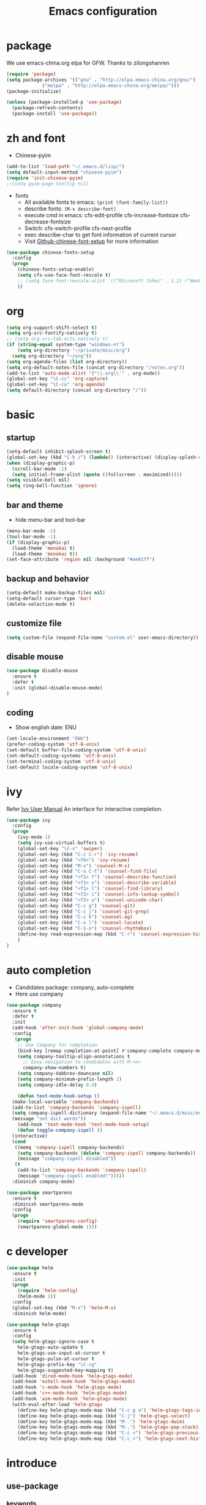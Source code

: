 #+TITLE: Emacs configuration

#+STARTUP: overview

* package
We use emacs-china.org elpa for GFW. Thanks to zilongshanren
#+BEGIN_SRC emacs-lisp
  (require 'package)
  (setq package-archives '(("gnu" . "http://elpa.emacs-china.org/gnu/")
			   ("melpa" . "http://elpa.emacs-china.org/melpa/")))
  (package-initialize)

  (unless (package-installed-p 'use-package)
    (package-refresh-contents)
    (package-install 'use-package))
#+END_SRC

* zh and font
- Chinese-pyim
#+BEGIN_SRC emacs-lisp
(add-to-list 'load-path "~/.emacs.d/lisp/")
(setq default-input-method "chinese-pyim")
(require 'init-chinese-pyim)
;;(setq pyim-page-tooltip nil)
#+END_SRC
- fonts
 + All available fonts to emacs: =(print (font-family-list))=
 + describe fonts: =(M-x describe-font)=
 + execute cmd in emacs: cfs-edit-profile cfs-increase-fontsize cfs-decrease-fontsize
 + Switch: cfs-switch-profile cfs-next-profile
 + exec describe-char to get font information of current cursor
 + Visit [[https://github.com/tumashu/chinese-fonts-setup][Github-chinese-font-setup]] for more information
#+BEGIN_SRC emacs-lisp
  (use-package chinese-fonts-setup
    :config
    (progn
      (chinese-fonts-setup-enable)
      (setq cfs-use-face-font-rescale t)
      ;; (setq face-font-rescale-alist '(("Microsoft Yahei" . 1.2) ("WenQuanYi Zen Hei" . 1.2)))
      ))
#+END_SRC

* org
#+BEGIN_SRC emacs-lisp
  (setq org-support-shift-select t)
  (setq org-src-fontify-natively t)
  ;; (setq org-src-tab-acts-natively t)
  (if (string-equal system-type "windows-nt")
      (setq org-directory "~/private/misc/org")
    (setq org-directory "~/org"))
  (setq org-agenda-files (list org-directory))
  (setq org-default-notes-file (concat org-directory "/notes.org"))
  (add-to-list 'auto-mode-alist '("\\.org\\'" . org-mode))
  (global-set-key "\C-cc" 'org-capture)
  (global-set-key "\C-ca" 'org-agenda)
  (setq default-directory (concat org-directory "/"))
#+END_SRC

* basic
** startup
#+BEGIN_SRC emacs-lisp
  (setq-default inhibit-splash-screen t)
  (global-set-key (kbd "C-h /") (lambda() (interactive) (display-splash-screen)))
  (when (display-graphic-p)
    (scroll-bar-mode -1)
    (setq initial-frame-alist (quote ((fullscreen . maximized)))))
  (setq visible-bell nil)
  (setq ring-bell-function 'ignore)
#+END_SRC

** bar and theme
- hide menu-bar and tool-bar
#+BEGIN_SRC emacs-lisp
(menu-bar-mode -1)
(tool-bar-mode -1)
(if (display-graphic-p)
  (load-theme 'monokai t)
  (load-theme 'monokai t))
(set-face-attribute 'region nil :background "#ae81ff")
#+END_SRC

** backup and behavior
#+BEGIN_SRC emacs-lisp
(setq-default make-backup-files nil)
(setq-default cursor-type 'bar)
(delete-selection-mode t)
#+END_SRC

** customize file
#+BEGIN_SRC emacs-lisp
(setq custom-file (expand-file-name "custom.el" user-emacs-directory))
#+END_SRC

** disable mouse
#+BEGIN_SRC emacs-lisp
(use-package disable-mouse
  :ensure t
  :defer t
  :init (global-disable-mouse-mode)
)
#+END_SRC

** coding
- Show english date: ENU
#+BEGIN_SRC emacs-lisp
  (set-locale-environment "ENU")
  (prefer-coding-system 'utf-8-unix)
  (set-default buffer-file-coding-system 'utf-8-unix)
  (set-default-coding-systems 'utf-8-unix)
  (set-terminal-coding-system 'utf-8-unix)
  (set-default locale-coding-system 'utf-8-unix)
#+END_SRC

* ivy
Refer [[http://oremacs.com/swiper/][Ivy User Manual]]
An interface for interactive completion.
#+BEGIN_SRC emacs-lisp
  (use-package ivy
    :config
    (progn
      (ivy-mode 1)
      (setq ivy-use-virtual-buffers t)
      (global-set-key "\C-s" 'swiper)
      (global-set-key (kbd "C-c C-r") 'ivy-resume)
      (global-set-key (kbd "<f6>") 'ivy-resume)
      (global-set-key (kbd "M-x") 'counsel-M-x)
      (global-set-key (kbd "C-x C-f") 'counsel-find-file)
      (global-set-key (kbd "<f1> f") 'counsel-describe-function)
      (global-set-key (kbd "<f1> v") 'counsel-describe-variable)
      (global-set-key (kbd "<f1> l") 'counsel-find-library)
      (global-set-key (kbd "<f2> i") 'counsel-info-lookup-symbol)
      (global-set-key (kbd "<f2> u") 'counsel-unicode-char)
      (global-set-key (kbd "C-c g") 'counsel-git)
      (global-set-key (kbd "C-c j") 'counsel-git-grep)
      (global-set-key (kbd "C-c k") 'counsel-ag)
      (global-set-key (kbd "C-x l") 'counsel-locate)
      (global-set-key (kbd "C-S-o") 'counsel-rhythmbox)
      (define-key read-expression-map (kbd "C-r") 'counsel-expression-history)
      )
  )
#+END_SRC

* auto completion
- Candidates package: company, auto-complete
- Here use company
#+BEGIN_SRC emacs-lisp
  (use-package company
    :ensure t
    :defer t
    :init
    (add-hook 'after-init-hook 'global-company-mode)
    :config
     (progn
      ;; Use Company for completion
      (bind-key [remap completion-at-point] #'company-complete company-mode-map)
      (setq company-tooltip-align-annotations t
	    ;; Easy navigation to candidates with M-<n>
	    company-show-numbers t)
      (setq company-dabbrev-downcase nil)
      (setq company-minimum-prefix-length 2)
      (setq company-idle-delay 0.4)

      (defun text-mode-hook-setup ()
	(make-local-variable 'company-backends)
	(add-to-list 'company-backends 'company-ispell)
	(setq company-ispell-dictionary (expand-file-name "~/.emacs.d/misc/english-words.txt"))
	(message "set dict words"))
      (add-hook 'text-mode-hook 'text-mode-hook-setup)
      (defun toggle-company-ispell ()
	(interactive)
	(cond
	 ((memq 'company-ispell company-backends)
	  (setq company-backends (delete 'company-ispell company-backends))
	  (message "company-ispell disabled"))
	 (t
	  (add-to-list 'company-backends 'company-ispell)
	  (message "company-ispell enabled!")))))
    :diminish company-mode)

  (use-package smartparens
    :ensure t
    :diminish smartparens-mode
    :config
    (progn
      (require 'smartparens-config)
      (smartparens-global-mode 1)))
#+END_SRC

* c developer
#+BEGIN_SRC emacs-lisp
  (use-package helm
    :ensure t
    :init
    (progn
      (require 'helm-config)
      (helm-mode 1))
    :config
    (global-set-key (kbd "M-x") 'helm-M-x)
    :diminish helm-mode)

  (use-package helm-gtags
    :ensure t
    :config
    (setq helm-gtags-ignore-case t
	  helm-gtags-auto-update t
	  helm-gtags-use-input-at-cursor t
	  helm-gtags-pulse-at-cursor t
	  helm-gtags-prefix-key "\C-cg"
	  helm-gtags-suggested-key-mapping t)
    (add-hook 'dired-mode-hook 'helm-gtags-mode)
    (add-hook 'eshell-mode-hook 'helm-gtags-mode)
    (add-hook 'c-mode-hook 'helm-gtags-mode)
    (add-hook 'c++-mode-hook 'helm-gtags-mode)
    (add-hook 'asm-mode-hook 'helm-gtags-mode)
    (with-eval-after-load 'helm-gtags
      (define-key helm-gtags-mode-map (kbd "C-c g a") 'helm-gtags-tags-in-this-function)
      (define-key helm-gtags-mode-map (kbd "C-j") 'helm-gtags-select)
      (define-key helm-gtags-mode-map (kbd "M-.") 'helm-gtags-dwim)
      (define-key helm-gtags-mode-map (kbd "M-,") 'helm-gtags-pop-stack)
      (define-key helm-gtags-mode-map (kbd "C-c <") 'helm-gtags-previous-history)
      (define-key helm-gtags-mode-map (kbd "C-c >") 'helm-gtags-next-history)))
#+END_SRC

* introduce
** use-package
*** keywords
- init: execute code before a package is loaded
- config: execute code after a package is loaded
- commands: creates autoloads and defer loading the modules
- diminish: hides useless information, see diminish utility
*** Refer
[[https://github.com/jwiegley/use-package][Github for use-package]]
